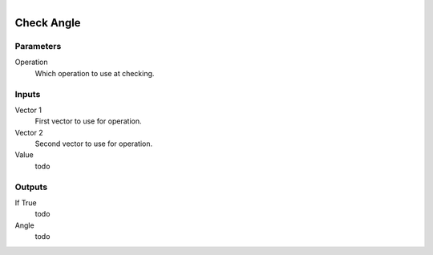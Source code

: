 .. figure:: /images/logic_nodes/math/vectors/ln-check_angle.png
   :align: right
   :width: 215
   :alt: Check Angle Node

.. _ln-check_angle:

==============================
Check Angle
==============================

Parameters
++++++++++++++++++++++++++++++

Operation
   Which operation to use at checking.

Inputs
++++++++++++++++++++++++++++++

Vector 1
   First vector to use for operation.

Vector 2
   Second vector to use for operation.

Value
   todo

Outputs
++++++++++++++++++++++++++++++

If True
   todo

Angle
   todo
